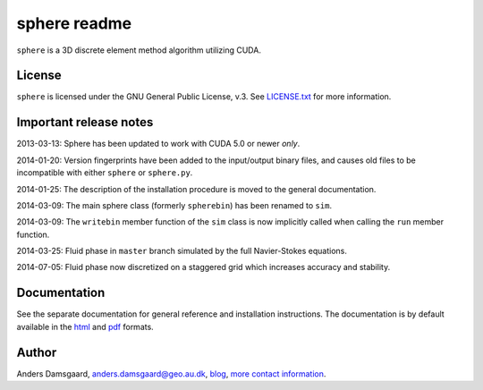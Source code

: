 =============
sphere readme
=============
``sphere`` is a 3D discrete element method algorithm utilizing CUDA.

License
-------
``sphere`` is licensed under the GNU General Public License, v.3.
See `LICENSE.txt <LICENSE.txt>`_ for more information.

Important release notes
-----------------------
2013-03-13: Sphere has been updated to work with CUDA 5.0 or newer *only*.

2014-01-20: Version fingerprints have been added to the input/output binary
files, and causes old files to be incompatible with either ``sphere`` or
``sphere.py``.

2014-01-25: The description of the installation procedure is moved to the
general documentation.

2014-03-09: The main sphere class (formerly ``spherebin``) has been renamed to
``sim``.

2014-03-09: The ``writebin`` member function of the ``sim`` class is now
implicitly called when calling the ``run`` member function.

2014-03-25: Fluid phase in ``master`` branch simulated by the full Navier-Stokes
equations.

2014-07-05: Fluid phase now discretized on a staggered grid which increases
accuracy and stability.

Documentation
-------------
See the separate documentation for general reference and installation
instructions. The documentation is by default available in
the `html <doc/html/index.html>`_ and `pdf <doc/pdf/sphere.pdf>`_ formats.

Author
------
Anders Damsgaard, `anders.damsgaard@geo.au.dk <mailto:anders.damsgaard@geo.au.dk>`_,
`blog <http://anders-dc.github.io>`_,
`more contact information <https://cs.au.dk/~adc>`_.
